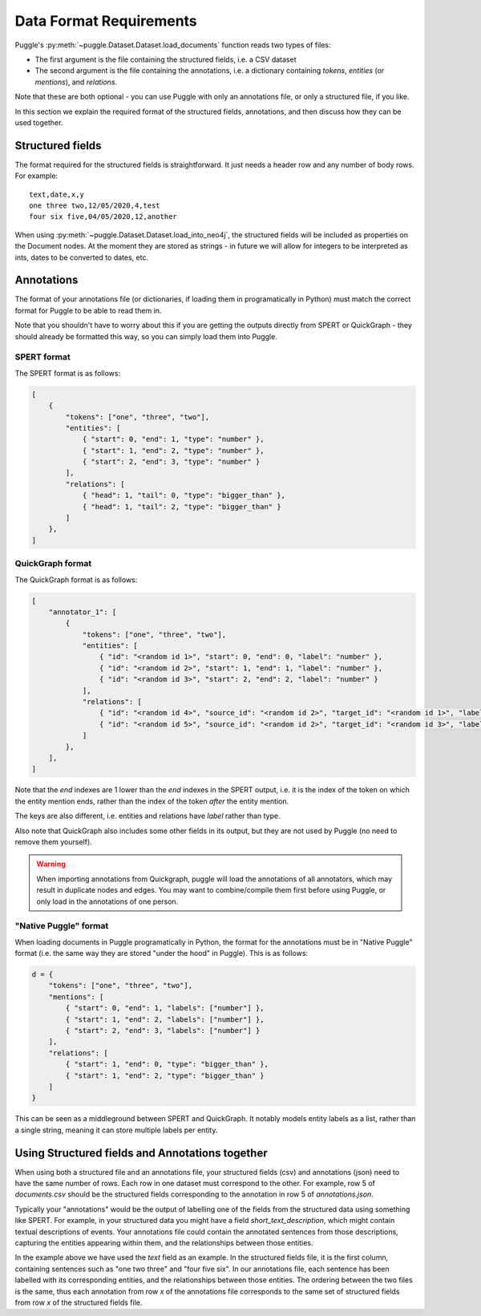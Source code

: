.. _data-format-requirements:

Data Format Requirements
========================

Puggle's :py:meth:`~puggle.Dataset.Dataset.load_documents` function reads two types of files:

-   The first argument is the file containing the structured fields, i.e. a CSV dataset
-   The second argument is the file containing the annotations, i.e. a dictionary containing `tokens`, `entities` (or `mentions`), and `relations`.

Note that these are both optional - you can use Puggle with only an annotations file, or only a structured file, if you like.

In this section we explain the required format of the structured fields, annotations, and then discuss how they can be used together.

Structured fields
-----------------

The format required for the structured fields is straightforward. It just needs a header row and any number of body rows. For example::

    text,date,x,y
    one three two,12/05/2020,4,test
    four six five,04/05/2020,12,another

When using :py:meth:`~puggle.Dataset.Dataset.load_into_neo4j`, the structured fields will be included as properties on the Document nodes. At the moment they are stored as strings - in future we will allow for integers to be interpreted as ints, dates to be converted to dates, etc.

Annotations
-----------

The format of your annotations file (or dictionaries, if loading them in programatically in Python) must match the correct format for Puggle to be able to read them in.

Note that you shouldn't have to worry about this if you are getting the outputs directly from SPERT or QuickGraph - they should already be formatted this way, so you can simply load them into Puggle.

SPERT format
^^^^^^^^^^^^

The SPERT format is as follows:

.. code-block:: json

    [
        {
            "tokens": ["one", "three", "two"],
            "entities": [
                { "start": 0, "end": 1, "type": "number" },
                { "start": 1, "end": 2, "type": "number" },
                { "start": 2, "end": 3, "type": "number" }
            ],
            "relations": [
                { "head": 1, "tail": 0, "type": "bigger_than" },
                { "head": 1, "tail": 2, "type": "bigger_than" }
            ]
        },
    ]

QuickGraph format
^^^^^^^^^^^^^^^^^

The QuickGraph format is as follows:

.. code-block:: json

    [
        "annotator_1": [
            {
                "tokens": ["one", "three", "two"],
                "entities": [
                    { "id": "<random id 1>", "start": 0, "end": 0, "label": "number" },
                    { "id": "<random id 2>", "start": 1, "end": 1, "label": "number" },
                    { "id": "<random id 3>", "start": 2, "end": 2, "label": "number" }
                ],
                "relations": [
                    { "id": "<random id 4>", "source_id": "<random id 2>", "target_id": "<random id 1>", "label": "bigger_than" },
                    { "id": "<random id 5>", "source_id": "<random id 2>", "target_id": "<random id 3>", "label": "bigger_than" }
                ]
            },
        ],
    ]

Note that the `end` indexes are 1 lower than the `end` indexes in the SPERT output, i.e. it is the index of the token on which the entity mention ends, rather than the index of the token *after* the entity mention.

The keys are also different, i.e. entities and relations have `label` rather than type.

Also note that QuickGraph also includes some other fields in its output, but they are not used by Puggle (no need to remove them yourself).

.. warning::

    When importing annotations from Quickgraph, puggle will load the annotations of all annotators, which may result in duplicate nodes and edges. You may want to combine/compile them first before using Puggle, or only load in the annotations of one person.

"Native Puggle" format
^^^^^^^^^^^^^^^^^^^^^^

When loading documents in Puggle programatically in Python, the format for the annotations must be in "Native Puggle" format (i.e. the same way they are stored "under the hood" in Puggle). This is as follows:

.. code-block:: python

    d = {
        "tokens": ["one", "three", "two"],
        "mentions": [
            { "start": 0, "end": 1, "labels": ["number"] },
            { "start": 1, "end": 2, "labels": ["number"] },
            { "start": 2, "end": 3, "labels": ["number"] }
        ],
        "relations": [
            { "start": 1, "end": 0, "type": "bigger_than" },
            { "start": 1, "end": 2, "type": "bigger_than" }
        ]
    }

This can be seen as a middleground between SPERT and QuickGraph. It notably models entity labels as a list, rather than a single string, meaning it can store multiple labels per entity.

Using Structured fields and Annotations together
------------------------------------------------

When using both a structured file and an annotations file, your structured fields (csv) and annotations (json) need to have the same number of rows. Each row in one dataset must correspond to the other. For example, row 5 of `documents.csv` should be the structured fields corresponding to the annotation in row 5 of `annotations.json`.

Typically your "annotations" would be the output of labelling one of the fields from the structured data using something like SPERT. For example, in your structured data you might have a field `short_text_description`, which might contain textual descriptions of events. Your annotations file could contain the annotated sentences from those descriptions, capturing the entities appearing within them, and the relationships between those entities.

In the example above we have used the `text` field as an example. In the structured fields file, it is the first column, containing sentences such as "one two three" and "four five six". In our annotations file, each sentence has been labelled with its corresponding entities, and the relationships between those entities. The ordering between the two files is the same, thus each annotation from row `x` of the annotations file corresponds to the same set of structured fields from row `x` of the structured fields file.